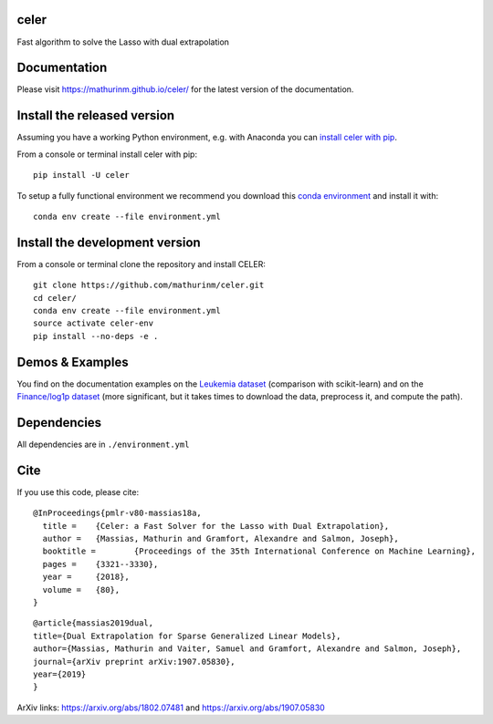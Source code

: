 celer
=====

|image0| |image1|

Fast algorithm to solve the Lasso with dual extrapolation

Documentation
=============

Please visit https://mathurinm.github.io/celer/ for the latest version
of the documentation.

Install the released version
============================

Assuming you have a working Python environment, e.g. with Anaconda you
can `install celer with pip <https://pypi.python.org/pypi/celer/>`__.

From a console or terminal install celer with pip:

::

    pip install -U celer

To setup a fully functional environment we recommend you download this
`conda
environment <https://raw.githubusercontent.com/mathurinm/celer/master/environment.yml>`__
and install it with:

::

    conda env create --file environment.yml

Install the development version
===============================

From a console or terminal clone the repository and install CELER:

::

    git clone https://github.com/mathurinm/celer.git
    cd celer/
    conda env create --file environment.yml
    source activate celer-env
    pip install --no-deps -e .

Demos & Examples
================

You find on the documentation examples on the `Leukemia
dataset <https://mathurinm.github.io/celer/auto_examples/plot_leukemia_path.html>`__
(comparison with scikit-learn) and on the `Finance/log1p
dataset <https://mathurinm.github.io/celer/auto_examples/plot_finance_path.html>`__
(more significant, but it takes times to download the data, preprocess
it, and compute the path).

Dependencies
============

All dependencies are in ``./environment.yml``

Cite
====

If you use this code, please cite:

::

    @InProceedings{pmlr-v80-massias18a,
      title = 	 {Celer: a Fast Solver for the Lasso with Dual Extrapolation},
      author = 	 {Massias, Mathurin and Gramfort, Alexandre and Salmon, Joseph},
      booktitle = 	 {Proceedings of the 35th International Conference on Machine Learning},
      pages = 	 {3321--3330},
      year = 	 {2018},
      volume = 	 {80},
    }

::

    @article{massias2019dual,
    title={Dual Extrapolation for Sparse Generalized Linear Models},
    author={Massias, Mathurin and Vaiter, Samuel and Gramfort, Alexandre and Salmon, Joseph},
    journal={arXiv preprint arXiv:1907.05830},
    year={2019}
    }


ArXiv links: https://arxiv.org/abs/1802.07481 and https://arxiv.org/abs/1907.05830

.. |image0| image:: https://travis-ci.org/mathurinm/celer.svg?branch=master
   :target: https://travis-ci.org/mathurinm/celer/
.. |image1| image:: https://codecov.io/gh/mathurinm/celer/branch/master/graphs/badge.svg?branch=master
   :target: https://codecov.io/gh/mathurinm/celer
